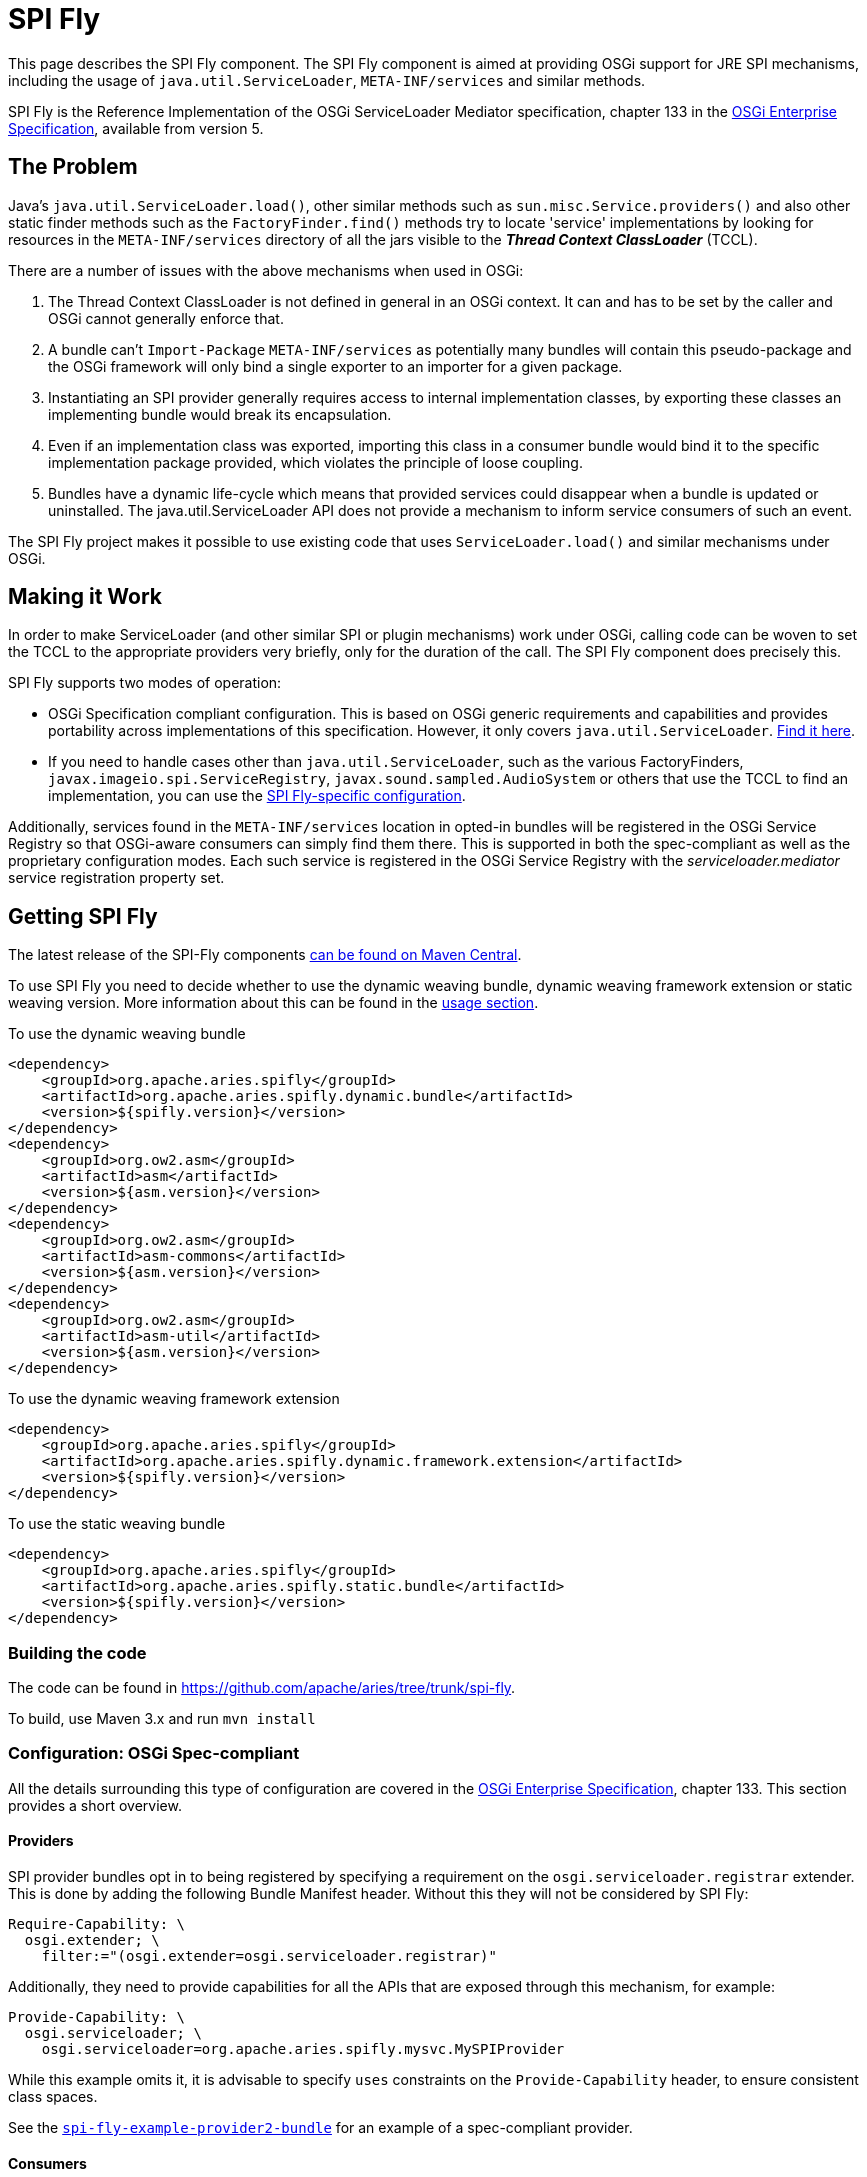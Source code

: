 = SPI Fly

This page describes the SPI Fly component.
The SPI Fly component is aimed at providing OSGi support for JRE SPI mechanisms, including the usage of `java.util.ServiceLoader`,  `META-INF/services` and similar methods.

SPI Fly is the Reference Implementation of the OSGi ServiceLoader Mediator specification, chapter 133 in the https://docs.osgi.org/specification/osgi.enterprise/7.0.0/service.loader.html[OSGi  Enterprise Specification], available from version 5.

== The Problem

Java's `java.util.ServiceLoader.load()`, other similar methods such as  `sun.misc.Service.providers()` and also other static finder methods such as the  `FactoryFinder.find()` methods try to locate 'service' implementations by looking for  resources in the `META-INF/services` directory of all the jars visible to the  *_Thread Context ClassLoader_* (TCCL).

There are a number of issues with the above mechanisms when used in OSGi:

. The Thread Context ClassLoader is not defined in general in an OSGi context.
It can and has to be set by the caller and OSGi cannot generally enforce that.
. A bundle can't `Import-Package` `META-INF/services` as potentially many bundles will contain this pseudo-package and the OSGi framework will only bind a single exporter to an importer for a given package.
. Instantiating an SPI provider generally requires access to internal implementation classes, by exporting these classes an implementing bundle would break its encapsulation.
. Even if an implementation class was exported, importing this class in a consumer bundle would bind it to the specific implementation package provided, which violates the principle of loose coupling.
. Bundles have a dynamic life-cycle which means that provided services could disappear when a bundle is updated or uninstalled.
The java.util.ServiceLoader API does not provide a mechanism to inform service consumers of such an event.

The SPI Fly project makes it possible to use existing code that uses  `ServiceLoader.load()` and similar mechanisms under OSGi.

== Making it Work

In order to make ServiceLoader (and other similar SPI or plugin mechanisms) work under OSGi, calling code can be woven to set the TCCL to the appropriate providers very briefly, only for the duration of the call.
The SPI Fly component does precisely this.

SPI Fly supports two modes of operation:

* OSGi Specification compliant configuration.
This is based on OSGi generic requirements and capabilities and  provides portability across implementations of this specification.
However, it only covers `java.util.ServiceLoader`.
<<specconf,Find it here>>.
* If you need to handle cases other than `java.util.ServiceLoader`, such as the various FactoryFinders,  `javax.imageio.spi.ServiceRegistry`, `javax.sound.sampled.AudioSystem` or others that use the TCCL to find an implementation, you can use the <<specificconf,SPI Fly-specific configuration>>.

Additionally, services found in the `META-INF/services` location in opted-in bundles will be registered in the OSGi Service  Registry so that OSGi-aware consumers can simply find them there. This is supported in both the spec-compliant as  well as the proprietary configuration modes. Each such service is registered in the OSGi Service Registry with  the _serviceloader.mediator_ service registration property set.

== Getting SPI Fly

The latest release of the SPI-Fly components https://search.maven.org/#search%7Cga%7C1%7Cg%3A%22org.apache.aries.spifly%22[can be found on Maven Central].

To use SPI Fly you need to decide whether to use the dynamic weaving bundle, dynamic weaving framework extension or static weaving version.
More information about this can be found in the <<usage,usage section>>.

[[dynamicweavingbundledependencies]]
.To use the dynamic weaving bundle
[source,xml]
----
<dependency>
    <groupId>org.apache.aries.spifly</groupId>
    <artifactId>org.apache.aries.spifly.dynamic.bundle</artifactId>
    <version>${spifly.version}</version>
</dependency>
<dependency>
    <groupId>org.ow2.asm</groupId>
    <artifactId>asm</artifactId>
    <version>${asm.version}</version>
</dependency>
<dependency>
    <groupId>org.ow2.asm</groupId>
    <artifactId>asm-commons</artifactId>
    <version>${asm.version}</version>
</dependency>
<dependency>
    <groupId>org.ow2.asm</groupId>
    <artifactId>asm-util</artifactId>
    <version>${asm.version}</version>
</dependency>
----

[[dynamicweavingfedependencies]]
.To use the dynamic weaving framework extension
[source,xml]
----
<dependency>
    <groupId>org.apache.aries.spifly</groupId>
    <artifactId>org.apache.aries.spifly.dynamic.framework.extension</artifactId>
    <version>${spifly.version}</version>
</dependency>
----

[[staticweavingbundledependencies]]
.To use the static weaving bundle
[source,xml]
----
<dependency>
    <groupId>org.apache.aries.spifly</groupId>
    <artifactId>org.apache.aries.spifly.static.bundle</artifactId>
    <version>${spifly.version}</version>
</dependency>
----

=== Building the code
The code can be found in https://github.com/apache/aries/tree/trunk/spi-fly.

To build, use Maven 3.x and run `mvn install`

[[specconf]]
=== Configuration: OSGi Spec-compliant

All the details surrounding this type of configuration are covered in the  https://docs.osgi.org/specification/osgi.enterprise/7.0.0/service.loader.html[OSGi Enterprise Specification], chapter 133.
This section provides a short overview.

==== Providers

SPI provider bundles opt in to being registered by specifying a requirement on the  `osgi.serviceloader.registrar` extender.
This is done by adding the following Bundle Manifest header.
Without this they will not be considered by SPI Fly:
[source,properties]
----
Require-Capability: \
  osgi.extender; \
    filter:="(osgi.extender=osgi.serviceloader.registrar)"
----

Additionally, they need to provide capabilities for all the APIs that are exposed through this mechanism, for example:
[source,properties]
----
Provide-Capability: \
  osgi.serviceloader; \
    osgi.serviceloader=org.apache.aries.spifly.mysvc.MySPIProvider
----

While this example omits it, it is advisable to specify `uses` constraints on the `Provide-Capability` header, to  ensure consistent class spaces.

See the <<examples,`spi-fly-example-provider2-bundle`>> for an example of a spec-compliant provider.

==== Consumers

An SPI consumer (i.e. a bundle using the `java.util.ServiceLoader.load()` API) needs to specify required capabilities in the `Required-Capability` header. Two different types of requirements must be specified:

* A requirement on the SPI Fly processing mechanism. This is stated as follows:
+
[source,properties]
----
  osgi.extender; \
    filter:="(osgi.extender=osgi.serviceloader.processor)"
----
+
Without this requirement the bundle will not be considered for processing.

* A requirement on the SPI that needs to be provided through this mechanism, for example:
+
[source,properties]
----
  osgi.serviceloader; \
    filter:="(osgi.serviceloader=org.apache.aries.spifly.mysvc.MySPIProvider)";cardinality:=multiple
----
+
Note that the `cardinality` directive is specified to allow multiple bundles to provide the requested capability, allowing provided services to come from more than one provider bundle.

All requirements are combined into a single Require-Capability header:
[source,properties]
----
Require-Capability: \
  osgi.serviceloader; \
    filter:="(osgi.serviceloader=org.apache.aries.spifly.mysvc.MySPIProvider)"; \
    cardinality:=multiple, \
  osgi.extender; \
    filter:="(osgi.extender=osgi.serviceloader.processor)"
----

See the <<examples,`spi-fly-example-client2-bundle`>> for an example of a spec-compliant consumer.

[[specificconf]]
=== Configuration: SPI Fly-specific

This section describes how to use SPI Fly's proprietary configuration mechanism. It provides more features, but doesn't provide the portability that spec-compliance configuration gives. If you are only using SPI Fly with `java.util.ServiceLoader` or you are only using the provided services through the OSGi Service Registry, then consider using the <<specconf,spec-compliant>> configuration for portability.

==== Providers

First for all, SPI Fly needs to be made aware of any bundles that provide the services. These bundles are made visible through the TCCL for the duration of the `ServiceLoader.load()` (or similar) call.

To mark a bundle as a Provider, set the *`SPI-Provider`* manifest header:

* `SPI-Provider: *` will consider all providers found in the `META-INF/services` directory and register them.
* `SPI-Provider: org.acme.MySvc1, org.acme.MySvc2` will only consider `MySvc1` and `MySvc2`.

Additionally services found in `META-INF/services` are registered in the OSGi Service  Registry.

The `SPI-Provider` header can either be set in the providing bundle itself or in a wrapper bundle that holds the original unmodified jar containing the provider internally as a on the `Bundle-ClassPath`.

See the <<examples,`spi-fly-example-provider1-bundle`>> for an example of a provider using this type of configuration.

==== Consumers

Service consumers also need to opt in to the process.

To specify a consumer, add the `SPI-Consumer` manifest header to the client bundle.
This header will opt-in the bundle to the weaving process where for the duration of the specified call the TCCL will be set to the matching provider bundle(s).

Some example SPI-Consumer headers are:

* `SPI-Consumer: *` is a shorthand for `java.util.ServiceLoader#load(java.lang.Class)` and will automatically weave all `ServiceLoader.load(Class)` calls.
* `SPI-Consumer: java.util.ServiceLoader#load(java.lang.Class[org.apache.aries.mytest.MySPI])` Only process calls to `ServiceLoader.load(Class)` when it is called with  `MySPI.class` as argument.
* `SPI-Consumer: javax.xml.parsers.DocumentBuilderFactory#newInstance()` weave clients that call `DocumentBuilderFactory.newInstance()`.
* `SPI-Consumer: org.foo.Foo#someMthd(),org.bar.Bar#myMethod()` weave calls to `Foo.someMthd()` and `Bar.myMethod()`.

See the <<examples,`spi-fly-example-client1-bundle`>> for an example of a consumer using this type of configuration.

=== Service Properties
When a provider is published as an OSGi service it will gain some automatic service properties.

.Default Service Properties
|===
|Property|Value
|`serviceloader.mediator`
|The bundle Id of the SPI bundle (SPI Fly)

|`.org.apache.aries.spifly.provider.implclass`
|The implementation class of the registered service

|`.org.apache.aries.spifly.provider.discovery.mode`
|The mode which was used to discover the service; `SPI_PROVIDER_HEADER` `AUTO_PROVIDERS_PROPERTY` or `SERVICELOADER_CAPABILITIES`

|===
Any additional attributes found on the `SPI-Provider` header, or the capability will be used as service properties allowing great flexibility for identifying registered services.

==== Prototype Scope Service

By default services provided are registered using an `org.osgi.framework.ServiceFactory`. This means that by default services are `bundle` scoped. However, it is possible to provide `prototype` scoped services by adding a service property `service.scope=prototype` which will cause SPI Fly to register the service using a `org.osgi.framework.PrototypeServiceFactory`.

=== Special Cases

SPI Fly can be used for most SPI provider/lookup systems that use the TCCL pattern to obtain implementations. However, in some cases _special treatment_ is needed. This special treatment is often needed when the API itself does not match the name of the resources in `META-INF/services`, `java.util.ServiceLoader` is such a case, however SPI-Fly has built-in knowledge of ServiceLoader. Known APIs that require special treatment are listed below:

* `javax.imageio.spi.ServiceRegistry`: This class is very much like `java.util.ServiceLoader` in that it can load any kind of API implementation. While SPI Fly knows about ServiceLoader and treats it specially, the ServiceRegistry class currently does not have special treatment.
It can still be made to work but this requires the following header in the provider bundle:
+
----
SPI-Provider: javax.imageio.spi.ServiceRegistry
----
+
on the client side you can use
+
----
SPI-Consumer: javax.imageio.spi.ServiceRegistry#lookupProviders(java.lang.Class)
----
+
or
+
----
SPI-Consumer: javax.imageio.spi.ServiceRegistry#lookupProviders
----

* `javax.sound.sampled.AudioSystem`: This class uses `sun.misc.Service` under the covers (via `com.sun.media.sound.JDK13Services`) which is a predecessor to `java.util.ServiceLoader`.
There is no special treatment for `sun.misc.Service` in SPI Fly (yet), but the `AudioSystem.getAudioInputStream()` API can be made to work by explicitly listing it in the provider bundle (the one that contains the relevant `META-INF/services` resources):
+
----
SPI-Provider: javax.sound.sampled.AudioSystem
----
+
on the consumer side you can use
+
----
SPI-Consumer: javax.sound.sampled.AudioSystem#getAudioInputStream
----

=== Usage: There are currently two ways to use the SPI Fly component.

. If you have an OSGi 4.3 (or higher) compliant framework that supports WeavingHooks you can use the dynamic weaving approach for which you have 3 options:
.. dynamic weaving bundle
.. dynamic weaving framework extension
.. dynamic weaving auto properties
. If you have an pre-4.3 OSGi framework or don't want to use bytecode weaving at runtime you  can use the static weaving approach.

=== Dynamic Weaving Bundle

Install and start the <<releases,`org.apache.aries.spifly.dynamic.bundle`>> into the system (see <<dynamicweavingbundledependencies,dependencies>>).

 g! lb
 START LEVEL 1
    ID|State      |Level|Name
     0|Active     |    0|System Bundle
     ...
     5|Active     |    1|ASM all classes
     7|Active     |    1|Apache Aries SPI Fly Dynamic Weaving Bundle

Note that, as with any OSGi Bundle that uses the OSGi 4.3 WeavingHooks, the weaver bundle (`org.apache.aries.spifly.dynamic.bundle` in the SPI Fly case) needs to  be active before any bundles that need to be dynamically woven. OSGi Start Levels can provide a mechanism to control this.

=== Dynamic Weaving Framework Extension

Install and start the <<releases,`org.apache.aries.spifly.dynamic.framework.extension`>> into the system (see <<dynamicweavingfedependencies,dependencies>>).

 g! lb
 START LEVEL 1
    ID|State      |Level|Name
     0|Active     |    0|System Bundle
     ...
     7|Active     |    1|Apache Aries SPI Fly Dynamic Framework Extension

Note that, the framework extension bundle (`org.apache.aries.spifly.dynamic.framework.extension` in the SPI Fly case) attaches to and extends the `system.bundle`. As such it will always be active before any consumer or provider bundles that have a requirement on it (via the `osgi.serviceloader.processor` or `osgi.serviceloader.registrar` requirements.)

=== Dynamic Weaving by auto properties

Install and start either the `bundle` or `framework.extension` as described above, then provide the following framework properties:

* `org.apache.aries.spifly.auto.consumers` - Provide a comma delimited list of `Bundle-SymbolicName` globs (ant style) which should be woven as consumers. Only ServiceLoader is supported by this mechanism.
+
For example, the following tells SPI Fly that all bundles with `Bundle-SymbolicName` matching `jakarta.*` should have their ServiceLoader calls be woven:
+
[source,properties]
----
org.apache.aries.spifly.auto.consumers=jakarta.*
----

* `org.apache.aries.spifly.auto.providers` - Provide a comma delimited list of `Bundle-SymbolicName` globs (ant style) which should be registered as providers. Any `META-INF/services` located in matching bundles will have those made available as providers and published as services. Any additional attributes found associated with a given entry will be added as service properties.
+
For example, the following tells SPI Fly that all bundles with `Bundle-SymbolicName` matching `com.sun.*` should have their services registered as providers. At the same time the service property `vendor=Oracle` will be added to registred services. Meanwhile a bundle matching `my.provider` will have its services registered as providers with the service property `vendor=Me` and as `prototype` scoped in the service registry:
+
[source,properties]
----
org.apache.aries.spifly.auto.providers=" \
    com.sun.*;vendor=Oracle, \
    my.provider;vendor=Me;service.scope=prototype"
----

*Note:* The syntax for these two properties matches the https://osgi.github.io/osgi/core/framework.module.html#framework.common.header.syntax[Common Header Syntax] defined by the OSGi Core specification.

=== Use with Static Weaving

For static use, you need to weave the client bundle before installing it into the system. The modification changes the byte code around `java.util.ServiceLoader.load()` or other calls in the bundle and inserts calls to set the correct ThreadContextClassLoader around it. Provider bundles are still handled dynamically.

==== To statically weave a bundle

The easiest way to invoke the static weaver is to take the <<releases,`org.apache.aries.spifly.static.tool`>> jar with dependencies. Then run the static tool on any bundle that needs processing:

[source,shell]
----
java -jar org.apache.aries.spifly.static.tool-1.0.2-jar-with-dependencies.jar mybundle.jar
----

This will produce a second bundle with the same name with the `_spifly` suffix appended, so in this case the generated bundle will be called mybundle_spifly.jar.

At runtime, install the <<releases,`org.apache.aries.spifly.static.bundle`>> into the system:

 g! lb
 START LEVEL 1
    ID|State      |Level|Name
     0|Active     |    0|System Bundle
     ...
     6|Active     |    1|Apache Aries SPI Fly Static Weaving Bundle

Then install and start the statically woven bundle into the system.

[[examples]]
== Examples

The `spi-fly-examples` directory contains a number of example bundles that can be  used for testing or experimenting.

The following modules can be found in this directory:

* *spi-fly-example-spi-bundle* - a bundle providing an SPI interface used by the other example bundles. https://github.com/apache/aries/tree/trunk/spi-fly/spi-fly-examples/spi-fly-example-spi-bundle/[source]
* *spi-fly-example-provider1-jar* - a plain jar file providing an implementation of the SPI (via `META-INF/services`). https://github.com/apache/aries/tree/trunk/spi-fly/spi-fly-examples/spi-fly-example-provider1-jar/[source]
* *spi-fly-example-provider1-bundle* - a bundle that wraps the jar file from the previous bullet and specifies it in its `Bundle-ClassPath`. This example represents the common case where an existing SPI provider is wrapped as-is in an OSGi bundle. This example uses the SPI Fly proprietary configuration. https://github.com/apache/aries/tree/trunk/spi-fly/spi-fly-examples/spi-fly-example-provider1-bundle/[source]
* *spi-fly-example-provider2-bundle* - a bundle that directly provides an SPI service (via `META-INF/services`). This example uses OSGi  specification compliant configuration. https://github.com/apache/aries/tree/trunk/spi-fly/spi-fly-examples/spi-fly-example-provider2-bundle/[source]
* *spi-fly-example-client1-jar* - a plain jar using `java.util.ServiceLoader.load()` to obtain and invoke all services provided of a certain SPI. https://github.com/apache/aries/tree/trunk/spi-fly/spi-fly-examples/spi-fly-example-client1-jar/[source]
* *spi-fly-example-client1-bundle* - a bundle that wraps the jar file from the previous bullet and lists it in its `Bundle-ClassPath`. This example represents the common case where an existing SPI consumer is wrapped as-is in an OSGi bundle. This example uses SPI Fly proprietary configuration. https://github.com/apache/aries/tree/trunk/spi-fly/spi-fly-examples/spi-fly-example-client1-bundle/[source]
* *spi-fly-example-client2-bundle* - a bundle that has code that invokes `java.util.ServiceLoader.load()` directly. This example uses OSGi specification compliant configuration. https://github.com/apache/aries/tree/trunk/spi-fly/spi-fly-examples/spi-fly-example-client2-bundle/[source]
* *spi-fly-example-provider-consumer-bundle* - a bundle that is both a provider and a consumer at the same time. https://github.com/apache/aries/tree/trunk/spi-fly/spi-fly-examples/spi-fly-example-provider-consumer-bundle/[source]
* *spi-fly-example-resource-provider-bundle* and *spi-fly-example-resource-client-bundle* - these bundles show that SPI Fly can be used to control the TCCL in OSGi for any situation, in this case applied to resource loading via the TCCL. The provider bundle provides a resource used by the `Foo.doit()` API. The client bundle contains `Foo.doit()` and in there calls `Thread.getContextClassLoader().getResource()` to obtain the resource. The TCCL has visibility of the provider bundle because both bundles have the appropriate values set in the `SPI-Provider` and `SPI-Consumer` headers. https://github.com/apache/aries/tree/trunk/spi-fly/spi-fly-examples/spi-fly-example-resource-provider-bundle/[source] and https://github.com/apache/aries/tree/trunk/spi-fly/spi-fly-examples/spi-fly-example-resource-client-bundle/[source].

== More Information

More information can be found at the following resources:

* OSGi Service Loader Mediator specification.
https://docs.osgi.org/specification/osgi.enterprise/7.0.0/service.loader.html[OSGi Enterprise specification], Chapter 133.
* OSGi Blog article: https://blog.osgi.org/2013/02/javautilserviceloader-in-osgi.html[java.util.ServiceLoader in OSGi]
